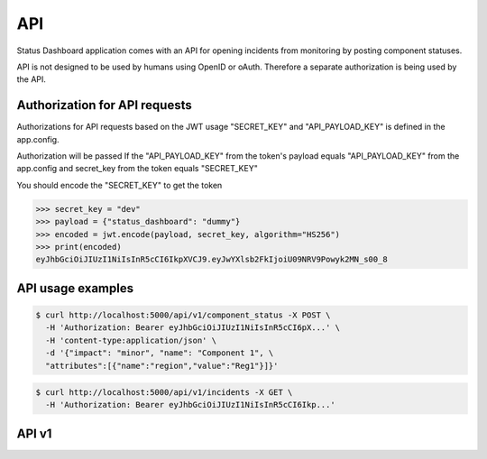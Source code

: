 ===
API
===

Status Dashboard application comes with an API for opening incidents from
monitoring by posting component statuses.

API is not designed to be used by humans using OpenID or oAuth. Therefore a
separate authorization is being used by the API.

Authorization for API requests
==============================

Authorizations for API
requests based on the JWT usage "SECRET_KEY" and "API_PAYLOAD_KEY" is
defined in the app.config.

Authorization will be passed If the "API_PAYLOAD_KEY" from the token's payload
equals "API_PAYLOAD_KEY" from the app.config and secret_key from the token
equals "SECRET_KEY"

You should encode the "SECRET_KEY" to get the token

.. code-block:: python

   >>> secret_key = "dev"
   >>> payload = {"status_dashboard": "dummy"}
   >>> encoded = jwt.encode(payload, secret_key, algorithm="HS256")
   >>> print(encoded)
   eyJhbGciOiJIUzI1NiIsInR5cCI6IkpXVCJ9.eyJwYXlsb2FkIjoiU09NRV9Powyk2MN_s00_8

API usage examples
==================

.. code-block:: console

    $ curl http://localhost:5000/api/v1/component_status -X POST \
      -H 'Authorization: Bearer eyJhbGciOiJIUzI1NiIsInR5cCI6pX...' \
      -H 'content-type:application/json' \
      -d '{"impact": "minor", "name": "Component 1", \
      "attributes":[{"name":"region","value":"Reg1"}]}'

.. code-block:: console

    $ curl http://localhost:5000/api/v1/incidents -X GET \
      -H 'Authorization: Bearer eyJhbGciOiJIUzI1NiIsInR5cCI6Ikp...'

API v1
======

.. autoflask:: status_dashboard:app
   :blueprints: api
